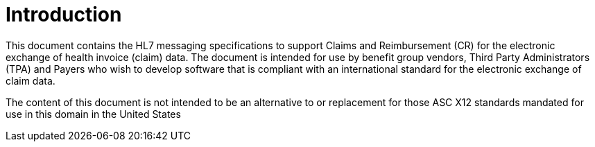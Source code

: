 = Introduction
:render_as: Level4
:v291_section: 16.2.

This document contains the HL7 messaging specifications to support Claims and Reimbursement (CR) for the electronic exchange of health invoice (claim) data. The document is intended for use by benefit group vendors, Third Party Administrators (TPA) and Payers who wish to develop software that is compliant with an international standard for the electronic exchange of claim data.

The content of this document is not intended to be an alternative to or replacement for those ASC X12 standards mandated for use in this domain in the United States

